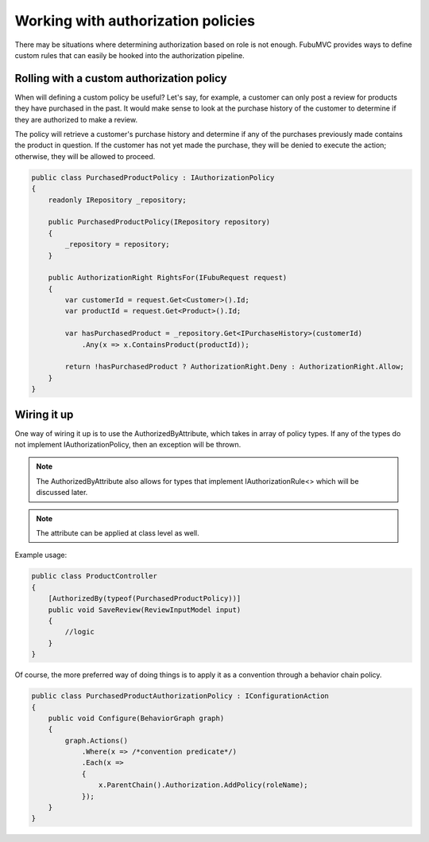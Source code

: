 ===================================
Working with authorization policies
===================================

There may be situations where determining authorization based on role is not
enough.  FubuMVC provides ways to define custom rules that can easily be hooked
into the authorization pipeline.

Rolling with a custom authorization policy
------------------------------------------

When will defining a custom policy be useful?  Let's say, for example, a
customer can only post a review for products they have purchased in the past.
It would make sense to look at the purchase history of the customer to determine
if they are authorized to make a review. 

The policy will retrieve a customer's purchase history and determine if any of
the purchases previously made contains the product in question.  If the customer
has not yet made the purchase, they will be denied to execute the action;
otherwise, they will be allowed to proceed.

.. code-block:: c#

    public class PurchasedProductPolicy : IAuthorizationPolicy
    {
        readonly IRepository _repository;

        public PurchasedProductPolicy(IRepository repository)
        {
            _repository = repository;
        }

        public AuthorizationRight RightsFor(IFubuRequest request)
        {
            var customerId = request.Get<Customer>().Id;
            var productId = request.Get<Product>().Id;

            var hasPurchasedProduct = _repository.Get<IPurchaseHistory>(customerId)
                .Any(x => x.ContainsProduct(productId));

            return !hasPurchasedProduct ? AuthorizationRight.Deny : AuthorizationRight.Allow;
        }
    }

Wiring it up
------------

One way of wiring it up is to use the AuthorizedByAttribute, which takes in
array of policy types.  If any of the types do not implement
IAuthorizationPolicy, then an exception will be thrown.

.. note::
  The AuthorizedByAttribute also allows for types that implement
  IAuthorizationRule<> which will be discussed later.

.. note::
  The attribute can be applied at class level as well.

Example usage:

.. code-block:: c#

  public class ProductController
  {
      [AuthorizedBy(typeof(PurchasedProductPolicy))]
      public void SaveReview(ReviewInputModel input)
      {
          //logic
      }
  }

Of course, the more preferred way of doing things is to apply it as a convention
through a behavior chain policy.

.. code-block:: c#

  public class PurchasedProductAuthorizationPolicy : IConfigurationAction
  {
      public void Configure(BehaviorGraph graph)
      {
          graph.Actions()
              .Where(x => /*convention predicate*/)
              .Each(x =>
              {
                  x.ParentChain().Authorization.AddPolicy(roleName);
              });
      }
  }
